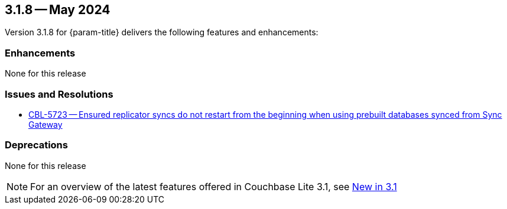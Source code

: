 [#maint-3-1-8]
== 3.1.8 -- May 2024

Version 3.1.8 for {param-title} delivers the following features and enhancements:

=== Enhancements

None for this release

=== Issues and Resolutions

* https://issues.couchbase.com/browse/CBL-5723[CBL-5723 -- Ensured replicator syncs do not restart from the beginning when using prebuilt databases synced from Sync Gateway]

=== Deprecations

None for this release

NOTE: For an overview of the latest features offered in Couchbase Lite 3.1, see xref:ROOT:cbl-whatsnew.adoc[New in 3.1]
